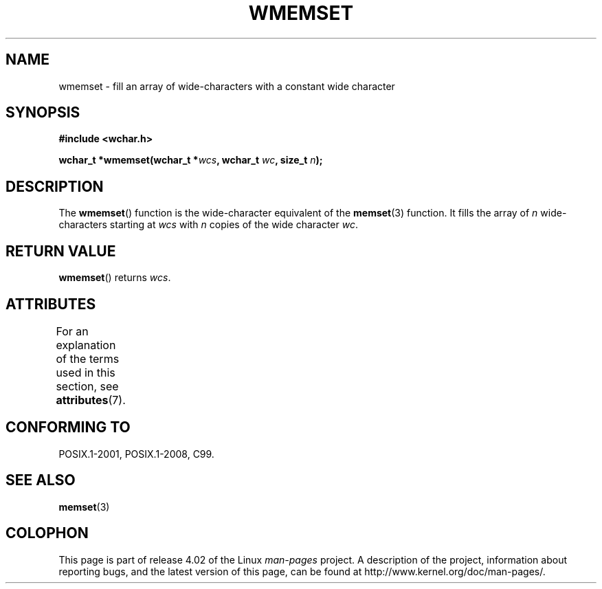 .\" Copyright (c) Bruno Haible <haible@clisp.cons.org>
.\"
.\" %%%LICENSE_START(GPLv2+_DOC_ONEPARA)
.\" This is free documentation; you can redistribute it and/or
.\" modify it under the terms of the GNU General Public License as
.\" published by the Free Software Foundation; either version 2 of
.\" the License, or (at your option) any later version.
.\" %%%LICENSE_END
.\"
.\" References consulted:
.\"   GNU glibc-2 source code and manual
.\"   Dinkumware C library reference http://www.dinkumware.com/
.\"   OpenGroup's Single UNIX specification http://www.UNIX-systems.org/online.html
.\"   ISO/IEC 9899:1999
.\"
.TH WMEMSET 3  2015-08-08 "GNU" "Linux Programmer's Manual"
.SH NAME
wmemset \- fill an array of wide-characters with a constant wide character
.SH SYNOPSIS
.nf
.B #include <wchar.h>
.sp
.BI "wchar_t *wmemset(wchar_t *" wcs ", wchar_t " wc ", size_t " n );
.fi
.SH DESCRIPTION
The
.BR wmemset ()
function is the wide-character equivalent of the
.BR memset (3)
function.
It fills the array of
.I n
wide-characters starting at
.I wcs
with
.I n
copies of the wide character
.IR wc .
.SH RETURN VALUE
.BR wmemset ()
returns
.IR wcs .
.SH ATTRIBUTES
For an explanation of the terms used in this section, see
.BR attributes (7).
.TS
allbox;
lb lb lb
l l l.
Interface	Attribute	Value
T{
.BR wmemset ()
T}	Thread safety	MT-Safe
.TE
.SH CONFORMING TO
POSIX.1-2001, POSIX.1-2008, C99.
.SH SEE ALSO
.BR memset (3)
.SH COLOPHON
This page is part of release 4.02 of the Linux
.I man-pages
project.
A description of the project,
information about reporting bugs,
and the latest version of this page,
can be found at
\%http://www.kernel.org/doc/man\-pages/.

